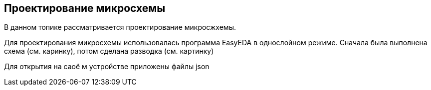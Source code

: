 == Проектирование микросхемы

В данном топике рассматривается проектирование микросжхемы.

Для проектирования микросхемы использовалась программа EasyEDA в однослойном режиме. Сначала была выполнена схема (см. каринку), потом сделана разводка (см. картинку)

Для открытия на саоё м устройстве приложены файлы json 